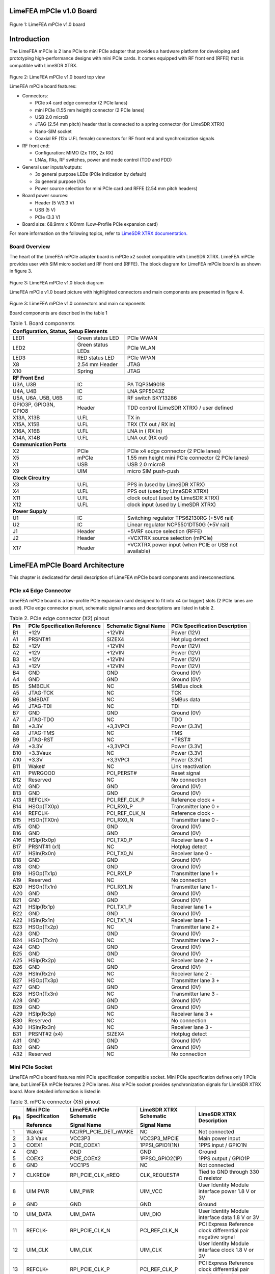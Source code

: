 LimeFEA mPCIe v1.0 Board
========================

.. figure:: documentation/images/LimeFEA-mPCIe_v1.0_3D.png
  :width: 600

Figure 1: LimeFEA mPCIe v1.0 board

Introduction
============

The LimeFEA mPCIe is 2 lane PCIe to mini PCIe adapter that provides a hardware platform for developing and prototyping high-performance designs with mini PCIe cards. It comes equipped with RF front end (RFFE) that is compatible with LimeSDR XTRX.

.. figure:: documentation/images/LimeFEA-mPCIe_v1.0_3D_top.png
  :width: 600

Figure 2: LimeFEA mPCIe v1.0 board top view

LimeFEA mPCIe board features:

* Connectors:

  * PCIe x4 card edge connector (2 PCIe lanes)
  * mini PCIe (1.55 mm heigth) connector (2 PCIe lanes)
  * USB 2.0 microB
  * JTAG (2.54 mm pitch) header that is connected to a spring connector (for LimeSDR XTRX)
  * Nano-SIM socket
  * Coaxial RF (12x U.FL female) connectors for RF front end and synchronization signals 
 
* RF front end:

  * Configuration: MIMO (2x TRX, 2x RX)
  * LNAs, PAs, RF switches, power and mode control (TDD and FDD)

* General user inputs/outputs:

  * 3x general purpose LEDs (PCIe indication by default)
  * 3x general purpose I/Os
  * Power source selection for mini PCIe card and RFFE (2.54 mm pitch headers)

* Board power sources:

  * Header (5 V/3.3 V)
  * USB (5 V)
  * PCIe (3.3 V)

* Board size: 68.9mm x 100mm (Low-Profile PCIe expansion card)

For more information on the following topics, refer to `LimeSDR XTRX documentation. <https://LimeSDR-XTRX.myriadrf.org>`_ 

Board Overview
-------------- 

The heart of the LimeFEA mPCIe adapter board is mPCIe x2 socket compatible with LimeSDR XTRX. LimeFEA mPCIe provides user with SIM micro socket and RF front end (RFFE). The block diagram for LimeFEA mPCIe board is as shown in figure 3.

.. figure:: documentation/images/LimeFEA-mPCIe_v1.0_block.svg
  :width: 600

Figure 3: LimeFEA mPCIe v1.0 block diagram

LimeFEA mPCIe v1.0 board picture with highlighted connectors and main components are presented in figure 4.

.. figure:: documentation/images/LimeFEA-mPCIe_v1.0_draftsman.png
  :width: 600

Figure 3: LimeFEA mPCIe v1.0 connectors and main components

Board components are described in the table 1

.. table:: Table 1. Board components

  +----------------------------------------------------------------------------------------------------+
  | **Configuration, Status, Setup Elements**                                                          |
  +-------------------------+-------------------+------------------------------------------------------+
  | LED1                    | Green status LED  | PCIe WWAN                                            |
  +-------------------------+-------------------+------------------------------------------------------+
  | LED2                    | Green status LEDs | PCIe WLAN                                            |
  +-------------------------+-------------------+------------------------------------------------------+
  | LED3                    | RED status LED    | PCIe WPAN                                            |
  +-------------------------+-------------------+------------------------------------------------------+
  | X8                      | 2.54 mm Header    | JTAG                                                 |
  +-------------------------+-------------------+------------------------------------------------------+
  | X10                     | Spring            | JTAG                                                 |
  +-------------------------+-------------------+------------------------------------------------------+
  | **RF Front End**                                                                                   |
  +-------------------------+-------------------+------------------------------------------------------+
  | U3A, U3B                | IC                | PA TQP3M9018                                         |
  +-------------------------+-------------------+------------------------------------------------------+
  | U4A, U4B                | IC                | LNA SPF5043Z                                         |
  +-------------------------+-------------------+------------------------------------------------------+
  | U5A, U6A,   U5B, U6B    | IC                | RF switch SKY13286                                   |
  +-------------------------+-------------------+------------------------------------------------------+
  | GPIO3P,   GPIO3N, GPIO8 | Header            | TDD control (LimeSDR XTRX) / user defined            |
  +-------------------------+-------------------+------------------------------------------------------+
  | X13A, X13B              | U.FL              | TX in                                                |
  +-------------------------+-------------------+------------------------------------------------------+
  | X15A, X15B              | U.FL              | TRX (TX out / RX in)                                 |
  +-------------------------+-------------------+------------------------------------------------------+
  | X16A, X16B              | U.FL              | LNA in ( RX in)                                      |
  +-------------------------+-------------------+------------------------------------------------------+
  | X14A, X14B              | U.FL              | LNA out (RX out)                                     |
  +-------------------------+-------------------+------------------------------------------------------+
  | **Communication Ports**                                                                            |
  +-------------------------+-------------------+------------------------------------------------------+
  | X2                      | PCIe              | PCIe x4 edge connector (2 PCIe lanes)                |
  +-------------------------+-------------------+------------------------------------------------------+
  | X5                      | mPCIe             | 1.55 mm height mini PCIe connector (2 PCIe lanes)    |
  +-------------------------+-------------------+------------------------------------------------------+
  | X1                      | USB               | USB 2.0 microB                                       |
  +-------------------------+-------------------+------------------------------------------------------+
  | X9                      | UIM               | micro SIM push-push                                  |
  +-------------------------+-------------------+------------------------------------------------------+
  | **Clock Circuitry**                                                                                |
  +-------------------------+-------------------+------------------------------------------------------+
  | X3                      | U.FL              | PPS in (used by LimeSDR XTRX)                        |
  +-------------------------+-------------------+------------------------------------------------------+
  | X4                      | U.FL              | PPS out (used by LimeSDR XTRX)                       |
  +-------------------------+-------------------+------------------------------------------------------+
  | X11                     | U.FL              | clock output (used by LimeSDR XTRX)                  |
  +-------------------------+-------------------+------------------------------------------------------+
  | X12                     | U.FL              | clock input  (used by LimeSDR XTRX)                  |
  +-------------------------+-------------------+------------------------------------------------------+
  | **Power Supply**                                                                                   |
  +-------------------------+-------------------+------------------------------------------------------+
  | U1                      | IC                | Switching regulator TPS62130RG (+5V6 rail)           |
  +-------------------------+-------------------+------------------------------------------------------+
  | U2                      | IC                | Linear regulator NCP5501DT50G (+5V rail)             |
  +-------------------------+-------------------+------------------------------------------------------+
  | J1                      | Header            | +5VRF source selection (RFFE)                        |
  +-------------------------+-------------------+------------------------------------------------------+
  | J2                      | Header            | +VCXTRX source selection (mPCIe)                     |
  +-------------------------+-------------------+------------------------------------------------------+
  | X17                     | Header            | +VCXTRX power input (when PCIE or USB not available) |
  +-------------------------+-------------------+------------------------------------------------------+

LimeFEA mPCIe Board Architecture
================================

This chapter is dedicated for detail description of LimeFEA mPCIe board components and interconnections.

PCIe x4 Edge Connector 
----------------------

LimeFEA mPCIe board is a low-profile PCIe expansion card designed to fit into x4 (or bigger) slots (2 PCIe lanes are used). PCIe edge connector pinuot, schematic signal names and descriptions are listed in table 2.

.. table:: Table 2. PCIe edge connector (X2) pinout

  +---------+----------------------------------+---------------------------+------------------------------------+
  | **Pin** | **PCIe Specification Reference** | **Schematic Signal Name** | **PCIe Specification Description** |
  +---------+----------------------------------+---------------------------+------------------------------------+
  | B1      | +12V                             | +12VIN                    | Power   (12V)                      |
  +---------+----------------------------------+---------------------------+------------------------------------+
  | A1      | PRSNT#1                          | SIZEX4                    | Hot plug   detect                  |
  +---------+----------------------------------+---------------------------+------------------------------------+
  | B2      | +12V                             | +12VIN                    | Power   (12V)                      |
  +---------+----------------------------------+---------------------------+------------------------------------+
  | A2      | +12V                             | +12VIN                    | Power   (12V)                      |
  +---------+----------------------------------+---------------------------+------------------------------------+
  | B3      | +12V                             | +12VIN                    | Power   (12V)                      |
  +---------+----------------------------------+---------------------------+------------------------------------+
  | A3      | +12V                             | +12VIN                    | Power   (12V)                      |
  +---------+----------------------------------+---------------------------+------------------------------------+
  | B4      | GND                              | GND                       | Ground   (0V)                      |
  +---------+----------------------------------+---------------------------+------------------------------------+
  | A4      | GND                              | GND                       | Ground   (0V)                      |
  +---------+----------------------------------+---------------------------+------------------------------------+
  | B5      | SMBCLK                           | NC                        | SMBus clock                        |
  +---------+----------------------------------+---------------------------+------------------------------------+
  | A5      | JTAG-TCK                         | NC                        | TCK                                |
  +---------+----------------------------------+---------------------------+------------------------------------+
  | B6      | SMBDAT                           | NC                        | SMBus data                         |
  +---------+----------------------------------+---------------------------+------------------------------------+
  | A6      | JTAG-TDI                         | NC                        | TDI                                |
  +---------+----------------------------------+---------------------------+------------------------------------+
  | B7      | GND                              | GND                       | Ground   (0V)                      |
  +---------+----------------------------------+---------------------------+------------------------------------+
  | A7      | JTAG-TDO                         | NC                        | TDO                                |
  +---------+----------------------------------+---------------------------+------------------------------------+
  | B8      | +3.3V                            | +3,3VPCI                  | Power (3.3V)                       |
  +---------+----------------------------------+---------------------------+------------------------------------+
  | A8      | JTAG-TMS                         | NC                        | TMS                                |
  +---------+----------------------------------+---------------------------+------------------------------------+
  | B9      | JTAG-RST                         | NC                        | +TRST#                             |
  +---------+----------------------------------+---------------------------+------------------------------------+
  | A9      | +3.3V                            | +3,3VPCI                  | Power   (3.3V)                     |
  +---------+----------------------------------+---------------------------+------------------------------------+
  | B10     | +3.3Vaux                         | NC                        | Power   (3.3V)                     |
  +---------+----------------------------------+---------------------------+------------------------------------+
  | A10     | +3.3V                            | +3,3VPCI                  | Power   (3.3V)                     |
  +---------+----------------------------------+---------------------------+------------------------------------+
  | B11     | Wake#                            | NC                        | Link   reactivation                |
  +---------+----------------------------------+---------------------------+------------------------------------+
  | A11     | PWRGOOD                          | PCI_PERST#                | Reset signal                       |
  +---------+----------------------------------+---------------------------+------------------------------------+
  | B12     | Reserved                         | NC                        | No connection                      |
  +---------+----------------------------------+---------------------------+------------------------------------+
  | A12     | GND                              | GND                       | Ground   (0V)                      |
  +---------+----------------------------------+---------------------------+------------------------------------+
  | B13     | GND                              | GND                       | Ground   (0V)                      |
  +---------+----------------------------------+---------------------------+------------------------------------+
  | A13     | REFCLK+                          | PCI_REF_CLK_P             | Reference clock +                  |
  +---------+----------------------------------+---------------------------+------------------------------------+
  | B14     | HSOp(TX0p)                       | PCI_RX0_P                 | Transmitter lane 0 +               |
  +---------+----------------------------------+---------------------------+------------------------------------+
  | A14     | REFCLK-                          | PCI_REF_CLK_N             | Reference clock -                  |
  +---------+----------------------------------+---------------------------+------------------------------------+
  | B15     | HSOn(TX0n)                       | PCI_RX0_N                 | Transmitter lane 0 -               |
  +---------+----------------------------------+---------------------------+------------------------------------+
  | A15     | GND                              | GND                       | Ground   (0V)                      |
  +---------+----------------------------------+---------------------------+------------------------------------+
  | B16     | GND                              | GND                       | Ground   (0V)                      |
  +---------+----------------------------------+---------------------------+------------------------------------+
  | A16     | HSIp(Rx0p)                       | PCI_TX0_P                 | Receiver lane   0 +                |
  +---------+----------------------------------+---------------------------+------------------------------------+
  | B17     | PRSNT#1 (x1)                     | NC                        | Hotplug   detect                   |
  +---------+----------------------------------+---------------------------+------------------------------------+
  | A17     | HSIn(Rx0n)                       | PCI_TX0_N                 | Receiver lane   0 -                |
  +---------+----------------------------------+---------------------------+------------------------------------+
  | B18     | GND                              | GND                       | Ground   (0V)                      |
  +---------+----------------------------------+---------------------------+------------------------------------+
  | A18     | GND                              | GND                       | Ground   (0V)                      |
  +---------+----------------------------------+---------------------------+------------------------------------+
  | B19     | HSOp(Tx1p)                       | PCI_RX1_P                 | Transmitter lane 1 +               |
  +---------+----------------------------------+---------------------------+------------------------------------+
  | A19     | Reserved                         | NC                        | No connection                      |
  +---------+----------------------------------+---------------------------+------------------------------------+
  | B20     | HSOn(Tx1n)                       | PCI_RX1_N                 | Transmitter lane 1 -               |
  +---------+----------------------------------+---------------------------+------------------------------------+
  | A20     | GND                              | GND                       | Ground   (0V)                      |
  +---------+----------------------------------+---------------------------+------------------------------------+
  | B21     | GND                              | GND                       | Ground   (0V)                      |
  +---------+----------------------------------+---------------------------+------------------------------------+
  | A21     | HSIp(Rx1p)                       | PCI_TX1_P                 | Receiver lane   1 +                |
  +---------+----------------------------------+---------------------------+------------------------------------+
  | B22     | GND                              | GND                       | Ground   (0V)                      |
  +---------+----------------------------------+---------------------------+------------------------------------+
  | A22     | HSIn(Rx1n)                       | PCI_TX1_N                 | Receiver lane   1 -                |
  +---------+----------------------------------+---------------------------+------------------------------------+
  | B23     | HSOp(Tx2p)                       | NC                        | Transmitter lane 2 +               |
  +---------+----------------------------------+---------------------------+------------------------------------+
  | A23     | GND                              | GND                       | Ground   (0V)                      |
  +---------+----------------------------------+---------------------------+------------------------------------+
  | B24     | HSOn(Tx2n)                       | NC                        | Transmitter lane 2 -               |
  +---------+----------------------------------+---------------------------+------------------------------------+
  | A24     | GND                              | GND                       | Ground   (0V)                      |
  +---------+----------------------------------+---------------------------+------------------------------------+
  | B25     | GND                              | GND                       | Ground   (0V)                      |
  +---------+----------------------------------+---------------------------+------------------------------------+
  | A25     | HSIp(Rx2p)                       | NC                        | Receiver lane   2 +                |
  +---------+----------------------------------+---------------------------+------------------------------------+
  | B26     | GND                              | GND                       | Ground   (0V)                      |
  +---------+----------------------------------+---------------------------+------------------------------------+
  | A26     | HSIn(Rx2n)                       | NC                        | Receiver lane   2 -                |
  +---------+----------------------------------+---------------------------+------------------------------------+
  | B27     | HSOp(Tx3p)                       | NC                        | Transmitter lane 3 +               |
  +---------+----------------------------------+---------------------------+------------------------------------+
  | A27     | GND                              | GND                       | Ground   (0V)                      |
  +---------+----------------------------------+---------------------------+------------------------------------+
  | B28     | HSOn(Tx3n)                       | NC                        | Transmitter lane 3 -               |
  +---------+----------------------------------+---------------------------+------------------------------------+
  | A28     | GND                              | GND                       | Ground   (0V)                      |
  +---------+----------------------------------+---------------------------+------------------------------------+
  | B29     | GND                              | GND                       | Ground   (0V)                      |
  +---------+----------------------------------+---------------------------+------------------------------------+
  | A29     | HSIp(Rx3p)                       | NC                        | Receiver lane   3 +                |
  +---------+----------------------------------+---------------------------+------------------------------------+
  | B30     | Reserved                         | NC                        | No connection                      |
  +---------+----------------------------------+---------------------------+------------------------------------+
  | A30     | HSIn(Rx3n)                       | NC                        | Receiver lane   3 -                |
  +---------+----------------------------------+---------------------------+------------------------------------+
  | B31     | PRSNT#2 (x4)                     | SIZEX4                    | Hotplug   detect                   |
  +---------+----------------------------------+---------------------------+------------------------------------+
  | A31     | GND                              | GND                       | Ground   (0V)                      |
  +---------+----------------------------------+---------------------------+------------------------------------+
  | B32     | GND                              | GND                       | Ground   (0V)                      |
  +---------+----------------------------------+---------------------------+------------------------------------+
  | A32     | Reserved                         | NC                        | No connection                      |
  +---------+----------------------------------+---------------------------+------------------------------------+

Mini PCIe Socket
-------------------------

LimeFEA mPCIe board features mini PCIe specification compatible socket. Mini PCIe specification defines only 1 PCIe lane, but LimeFEA mPCIe features 2 PCIe lanes. Also mPCIe socket provides synchronization signals for LimeSDR XTRX board. More detailed information is listed in

.. table:: Table 3. mPCIe connector (X5) pinout

  +----------+-----------------------------+-----------------------------+----------------------------+------------------------------------------------------------------+
  |          | **Mini PCIe Specification** | **LimeFEA mPCIe Schematic** | **LimeSDR XTRX Schematic** |                                                                  |
  |          |                             |                             |                            |                                                                  |
  | **Pin**  | **Reference**               | **Signal Name**             | **Signal Name**            | **LimeSDR XTRX Description**                                     |
  +----------+-----------------------------+-----------------------------+----------------------------+------------------------------------------------------------------+
  | 1        | Wake#                       | NC/RPI_PCIE_DET_nWAKE       | NC                         | Not connected                                                    |
  +----------+-----------------------------+-----------------------------+----------------------------+------------------------------------------------------------------+
  | 2        | 3.3 Vaux                    | VCC3P3                      | VCC3P3_MPCIE               | Main power input                                                 |
  +----------+-----------------------------+-----------------------------+----------------------------+------------------------------------------------------------------+
  | 3        | COEX1                       | PCIE_COEX1                  | 1PPSI_GPIO1(1N)            | 1PPS input / GPIO1N                                              |
  +----------+-----------------------------+-----------------------------+----------------------------+------------------------------------------------------------------+
  | 4        | GND                         | GND                         | GND                        | Ground                                                           |
  +----------+-----------------------------+-----------------------------+----------------------------+------------------------------------------------------------------+
  | 5        | COEX2                       | PCIE_COEX2                  | 1PPSO_GPIO2(1P)            | 1PPS output / GPIO1P                                             |
  +----------+-----------------------------+-----------------------------+----------------------------+------------------------------------------------------------------+
  | 6        | GND                         | VCC1P5                      | NC                         | Not connected                                                    |
  +----------+-----------------------------+-----------------------------+----------------------------+------------------------------------------------------------------+
  | 7        | CLKREQ#                     | RPI_PCIE_CLK_nREQ           | CLK_REQUEST#               | Tied to GND through   330 Ω resistor                             |
  +----------+-----------------------------+-----------------------------+----------------------------+------------------------------------------------------------------+
  | 8        | UIM PWR                     | UIM_PWR                     | UIM_VCC                    | User Identity Module   interface power 1.8 V or 3V               |
  +----------+-----------------------------+-----------------------------+----------------------------+------------------------------------------------------------------+
  | 9        | GND                         | GND                         | GND                        | Ground                                                           |
  +----------+-----------------------------+-----------------------------+----------------------------+------------------------------------------------------------------+
  | 10       | UIM_DATA                    | UIM_DATA                    | UIM_DIO                    | User Identity Module   interface data 1.8 V or 3V                |
  +----------+-----------------------------+-----------------------------+----------------------------+------------------------------------------------------------------+
  | 11       | REFCLK-                     | RPI_PCIE_CLK_N              | PCI_REF_CLK_N              | PCI Express Reference   clock differential pair negative signal  |
  +----------+-----------------------------+-----------------------------+----------------------------+------------------------------------------------------------------+
  | 12       | UIM_CLK                     | UIM_CLK                     | UIM_CLK                    | User Identity Module   interface clock 1.8 V or 3V               |
  +----------+-----------------------------+-----------------------------+----------------------------+------------------------------------------------------------------+
  | 13       | REFCLK+                     | RPI_PCIE_CLK_P              | PCI_REF_CLK_P              | PCI Express Reference   clock differential pair positive signal  |
  +----------+-----------------------------+-----------------------------+----------------------------+------------------------------------------------------------------+
  | 14       | UIM_RESET                   | UIM_RESET                   | UIM_RST                    | User Identity Module   interface reset 1.8 V or 3V               |
  +----------+-----------------------------+-----------------------------+----------------------------+------------------------------------------------------------------+
  | 15       | GND                         | GND                         | GND                        | Ground                                                           |
  +----------+-----------------------------+-----------------------------+----------------------------+------------------------------------------------------------------+
  | 16       | UIM_VPP                     | UIM_VPP                     | NC                         | Not connected                                                    |
  +----------+-----------------------------+-----------------------------+----------------------------+------------------------------------------------------------------+
  | 17       | Reserved                    | PCIE_UIM8                   | TDD_GPIO3_N                | TDD TX Enable output   or GPIO3N or GPIO4, CMOS 3.3V             |
  +----------+-----------------------------+-----------------------------+----------------------------+------------------------------------------------------------------+
  | 18       | GND                         | GND                         | GND                        | Ground                                                           |
  +----------+-----------------------------+-----------------------------+----------------------------+------------------------------------------------------------------+
  | 19       | Reserved                    | PCIE_UIMC4                  | CLK_IN                     | External clock input   3.3 V                                     |
  +----------+-----------------------------+-----------------------------+----------------------------+------------------------------------------------------------------+
  | 20       | W_DISABLE#                  | NC                          | TDD_GPIO3_P                | GPIO3P or GPIO3 (or   Pair of TDD TX Enable), CMOS 3.3V          |
  +----------+-----------------------------+-----------------------------+----------------------------+------------------------------------------------------------------+
  | 21       | GND                         | GND                         | GND                        | Ground                                                           |
  +----------+-----------------------------+-----------------------------+----------------------------+------------------------------------------------------------------+
  | 22       | PERST#                      | RPI_PCIE_nRST               | PCIE_PERST#                | PCI Express interface   reset                                    |
  +----------+-----------------------------+-----------------------------+----------------------------+------------------------------------------------------------------+
  | 23       | PERn0                       | RPI_PCIE_RX_N               | PCI_TX0_N                  | PCI Express interface   output differential pair negative signal |
  +----------+-----------------------------+-----------------------------+----------------------------+------------------------------------------------------------------+
  | 24       | 3.3Vaux                     | VCC3P3                      | NC                         | Not connected                                                    |
  +----------+-----------------------------+-----------------------------+----------------------------+------------------------------------------------------------------+
  | 25       | PERp0                       | RPI_PCIE_RX_P               | PCI_TX0_P                  | PCI Express interface   output differential pair positive signal |
  +----------+-----------------------------+-----------------------------+----------------------------+------------------------------------------------------------------+
  | 26       | GND                         | GND                         | GND                        | Ground                                                           |
  +----------+-----------------------------+-----------------------------+----------------------------+------------------------------------------------------------------+
  | 27       | GND                         | GND                         | GND                        | Ground                                                           |
  +----------+-----------------------------+-----------------------------+----------------------------+------------------------------------------------------------------+
  | 28       | 1.5Volt                     | VCC1P5                      | NC                         | Not connected                                                    |
  +----------+-----------------------------+-----------------------------+----------------------------+------------------------------------------------------------------+
  | 29       | GND                         | GND                         | GND                        | Ground                                                           |
  +----------+-----------------------------+-----------------------------+----------------------------+------------------------------------------------------------------+
  | 30       | SMB CLK                     | PCIE_SMB_CLK                | SMB_CLK                    | Clock output   (CLK_OUT)                                         |
  +----------+-----------------------------+-----------------------------+----------------------------+------------------------------------------------------------------+
  | 31       | PETn0                       | PCIE_PET0_N                 | PCI_RX0_N                  | PCI Express interface   input differential pair negative signal  |
  +----------+-----------------------------+-----------------------------+----------------------------+------------------------------------------------------------------+
  | 32       | SMB Data                    | PCIE_SMB_DATA               | SMB_DATA                   | GPIO8                                                            |
  +----------+-----------------------------+-----------------------------+----------------------------+------------------------------------------------------------------+
  | 33       | PETp0                       | PCIE_PET0_P                 | PCI_RX0_P                  | PCI Express interface   input differential pair positive signal  |
  +----------+-----------------------------+-----------------------------+----------------------------+------------------------------------------------------------------+
  | 34       | GND                         | GND                         | GND                        | Ground                                                           |
  +----------+-----------------------------+-----------------------------+----------------------------+------------------------------------------------------------------+
  | 35       | GND                         | GND                         | GND                        | Ground                                                           |
  +----------+-----------------------------+-----------------------------+----------------------------+------------------------------------------------------------------+
  | 36       | USB_D-                      | PCIE_USB_N                  | USB_D_N                    | USB 2.0 data   differential pair negative signal                 |
  +----------+-----------------------------+-----------------------------+----------------------------+------------------------------------------------------------------+
  | 37       | GND                         | GND                         | GND                        | Ground                                                           |
  +----------+-----------------------------+-----------------------------+----------------------------+------------------------------------------------------------------+
  | 38       | USB_D+                      | PCIE_USB_P                  | USB_D_P                    | USB 2.0 data   differential pair positive signal                 |
  +----------+-----------------------------+-----------------------------+----------------------------+------------------------------------------------------------------+
  | 39       | 3.3Vaux                     | VCC3P3                      | PCI_TX1_N                  | PCI Express interface   output differential pair negative signal |
  +----------+-----------------------------+-----------------------------+----------------------------+------------------------------------------------------------------+
  | 40       | GND                         | GND                         | GND                        | Ground                                                           |
  +----------+-----------------------------+-----------------------------+----------------------------+------------------------------------------------------------------+
  | 41       | 3.3Vaux                     | VCC3P3                      | PCI_TX1_P                  | PCI Express interface   output differential pair positive signal |
  +----------+-----------------------------+-----------------------------+----------------------------+------------------------------------------------------------------+
  | 42       | LED_WWAN#                   | PCIE_LED_WWAN               | LED_WWAN#_GPIO5            | Output for LED WWAN   (Negative) or GPIO5 3.3 V                  |
  +----------+-----------------------------+-----------------------------+----------------------------+------------------------------------------------------------------+
  | 43       | GND                         | GND                         | GND                        | Jumper to GND.   Connected by default                            |
  +----------+-----------------------------+-----------------------------+----------------------------+------------------------------------------------------------------+
  | 44       | LED_WLAN#                   | PCIE_LED_WLAN               | LED_WLAN#_GPIO6            | Jumper to GND.   Connected by default                            |
  +----------+-----------------------------+-----------------------------+----------------------------+------------------------------------------------------------------+
  | 45       | Reserved                    | NC                          | PCIE_RESERVED              | Connected to FPGA   (V7)                                         |
  +----------+-----------------------------+-----------------------------+----------------------------+------------------------------------------------------------------+
  | 46       | LED_WPAN#                   | PCIE_LED_WPAN               | LED_WPAN#_GPIO7            | Output for LED WPAN   (Negative) or GPIO7 3.3 V                  |
  +----------+-----------------------------+-----------------------------+----------------------------+------------------------------------------------------------------+
  | 47       | Reserved                    | NC                          | PCI_RX1_N                  | PCI Express interface   input differential pair negative signal  |
  +----------+-----------------------------+-----------------------------+----------------------------+------------------------------------------------------------------+
  | 48       | 1.5Volt                     | VCC1P5                      | NC                         | Not connected                                                    |
  +----------+-----------------------------+-----------------------------+----------------------------+------------------------------------------------------------------+
  | 49       | Reserved                    | NC                          | PCI_RX1_P                  | PCI Express interface   input differential pair positive signal  |
  +----------+-----------------------------+-----------------------------+----------------------------+------------------------------------------------------------------+
  | 50       | GND                         | GND                         | GND                        | Ground                                                           |
  +----------+-----------------------------+-----------------------------+----------------------------+------------------------------------------------------------------+
  | 51       | Reserved                    | NC                          | PCIE_W_DISABLE2#           | Connected to FPGA   (W3)                                         |
  +----------+-----------------------------+-----------------------------+----------------------------+------------------------------------------------------------------+
  | 52       | 3.3Vaux                     | VCC3P3                      | VCC3P3_MPCIE               | Main power input 3.3V   (VCC3P3_MPCIE)                           |
  +----------+-----------------------------+-----------------------------+----------------------------+------------------------------------------------------------------+

RF Front End
-------------------------

LimeFEA mPCIe RF path features power amplifiers, low noise amplifiers and SPDT switches as shown in figure 4.

.. figure:: documentation/images/LimeFEA-mPCIe_v1.0_RFFE.svg
  :width: 600

Figure 4: LimeFEA mPCIe v1.0 RF path block diagram

A single control signal (TDD_GPIO3_N) is used to control all RF switches simultaneously for both A and B channels to change between TDD and FDD modes as shown in table 4.

.. table:: Table 4. RF path truth table

  +-----------------------------------+--------------------------+----------------------------+
  | **Control signal (TDD_GPIO3_N)**  | **TRX A/B Connected to** | **LNAin A/B Connected to** |
  +-----------------------------------+--------------------------+----------------------------+
  | Low                               | TXin A/B                 | LNAout A/B                 |
  +-----------------------------------+--------------------------+----------------------------+
  | High                              | LNAout A/B               | NC                         |
  +-----------------------------------+--------------------------+----------------------------+

RF path contains U.FL connectors (X13A/B, X14A/B) used for internal connections (for example to connect to LimeSDR XTRX mini PCIe expansion board) and (X15A/B, X16A/B) connecting antennas. 

Signal frequency range of TX and RX paths are listed in table 5.

.. table:: Table 5. RF path signal fequency range

  +---------------+---------------------+
  | **Direction** | **Frequency range** |
  +---------------+---------------------+
  | TX            | 100 MHz - 6 GHz     |
  +---------------+---------------------+
  | RX            | 100 MHz - 4 GHz     |
  +---------------+---------------------+

More detailed RF path component parameters are given in table 6.

.. table:: Table 6. RF path signal fequency range

  +---------------+--------------+--------------------+--------------+----------------------+------------+
  | **Component** | **Function** | **Frequency, MHz** | **Gain, dB** | **Output P1dB, dBm** | **NF, dB** |
  |               |              |                    |              |                      |            |
  +---------------+--------------+--------------------+--------------+----------------------+------------+
  | TQP3M9018     | TX amplifier | 900                | 22.4         | 21.4                 | 1.1        |
  |               |              +--------------------+--------------+----------------------+------------+
  |               |              | 1900               | 20.5         | 21                   | 1.1        |
  |               |              +--------------------+--------------+----------------------+------------+
  |               |              | 4000               | 17           | 19.2                 | 2.5        |
  +---------------+--------------+--------------------+--------------+----------------------+------------+
  | SPF5043Z      | RX amplifier | 900                | 18.2         | 22.6                 | 0.8        |
  |               |              +--------------------+--------------+----------------------+------------+
  |               |              | 1900               | 12.9         | 22.7                 | 0.8        |
  |               |              +--------------------+--------------+----------------------+------------+
  |               |              | 3800               | 7            | 22.8                 | 1.5        |
  +---------------+--------------+--------------------+--------------+----------------------+------------+
  | SKY13286      | RF switch    | 1000               | -0.7         | -                    | -          |
  |               |              +--------------------+--------------+----------------------+------------+
  |               |              | 2000               | -0.8         | 30                   | -          |
  |               |              +--------------------+--------------+----------------------+------------+
  |               |              | 6000               | -1.6         | -                    | -          |
  +---------------+--------------+--------------------+--------------+----------------------+------------+

PPS and Clock Connectors
-------------------------

There are U.FL connectors that can be used to input and output PPS and clock signals for LimeSDR XTRX board. Clock and PPS signal directions are shown in figure 5.

.. figure:: documentation/images/LimeFEA-mPCIe_v1.0_clock.svg
  :width: 600

Figure 5: LimeFEA mPCIe v1.0 RF PPS and clock signal block diagram

PPS and clock connectors descriptions are listed in table 7

.. table:: Table 7. PPS and clock connectors

  +---------------------+---------------+--------------------------------+
  | **Connector   id**  | **mPCIe pin** | **LimeSDR XTRX   description** |
  +---------------------+---------------+--------------------------------+
  | X3                  | 3             | 1PPS input                     |
  +---------------------+---------------+--------------------------------+
  | X4                  | 5             | 1PPS output                    |
  +---------------------+---------------+--------------------------------+
  | X11                 | 30            | Clock output   (CLK_OUT)       |
  +---------------------+---------------+--------------------------------+
  | X12                 | 19            | External clock input   3.3 V   |
  +---------------------+---------------+--------------------------------+

GPIO Connector
-------------------------

Some mPCIe connector (X5) pins are connected to 2.54 mm pin header. By default it is not populated. GPIO header pinuot signals are not defined in specification and only used by LimeSDR XTRX board. GPIO header pins and additional information is given in table 8.

.. table:: Table 8. GPIO header pinout

  +---------------------+----------------------------+---------------+------------------+-----------------+
  | **Connector pin**   | **Schematic signal name**  | **mPCIe pin** | **I/O standard** | **Comment**     |
  +---------------------+----------------------------+---------------+------------------+-----------------+
  | 1                   | GND                        | -             | -                | Ground (0V)     |
  +---------------------+----------------------------+---------------+------------------+-----------------+
  | 2                   | GPIO8                      | 32            | 3.3V             | General purpose |
  +---------------------+----------------------------+---------------+------------------+-----------------+
  | 3                   | GPIO3P                     | 20            | 3.3V             | General purpose |
  +---------------------+----------------------------+---------------+------------------+-----------------+
  | 4                   | GPIO3N                     | 17            | 3.3V             | TDD control     |
  +---------------------+----------------------------+---------------+------------------+-----------------+

JTAG
-------------------------

LimeFEA mPCIe board has JTAG 2.54 mm pitch header to spring connector adapter that is designed to be used with LimeSDR XTRX. 
Since JTAG programmer can’t be connected directly to the LimeSDR XTRX board while it is sloted into mPCIe.
So JTAG header (X8) can be used to connect LimeSD XTRXT to JTAG programmer. More detailed information about JTAG header and its connection to spring connector (X10) is given in table 9.

.. table:: Table 9. JTAG Header and Spring Connector pinouts

  +-----------------------------+--------------------------+-------------------------------------+----------------+
  | **Schematic   signal name** | **JTAG header (X8) pin** | **JTAG spring connector (X10) pin** | **Comment**    |
  +-----------------------------+--------------------------+-------------------------------------+----------------+
  | TMS                         | 1                        | 3                                   | JTAG   select  |
  +-----------------------------+--------------------------+-------------------------------------+----------------+
  | TDI                         | 2                        | 2                                   | JTAG data in   |
  +-----------------------------+--------------------------+-------------------------------------+----------------+
  | TDO                         | 3                        | 1                                   | JTAG data out  |
  +-----------------------------+--------------------------+-------------------------------------+----------------+
  | TCK                         | 4                        | 5                                   | JTAG clock     |
  +-----------------------------+--------------------------+-------------------------------------+----------------+
  | GND                         | 5                        | 6                                   | Ground         |
  +-----------------------------+--------------------------+-------------------------------------+----------------+
  | +VIOXTRX                    | 6                        | 4                                   | Power          |
  +-----------------------------+--------------------------+-------------------------------------+----------------+

Power Distribution
-------------------------

LimeFEA mPCIe board power delivery network consists of different power rails with different regulators, voltages and filters. LimeFEA mPCIe board power distribution block diagram is presented in figure 6.

.. figure:: documentation/images/LimeFEA-mPCIe_v1.0_power.svg
  :width: 600

Figure 6: LimeFEA mPCIe v1.0 power distribution block diagram

LimeFEA mPCIe board may be supplied from USB microB port (USB 5V), PCIe edge connector (12V and 3.3V) or header (3.3V or 5V). It is important to note that only 3.3V is permitted by mPCIe specification, so use 5V power only if manufacturer specifies 5V supply (for example  LimeSDR XTRX does allow 5V power supply voltage):

  * PCIe edge is prefered way to supply power for the LimeFEA mPCIe board. Make sure J2 jumper is placed between +3.3VPCI (or populate J2`) and +VCXTRX and J1 jumper is placed between +5V0 and +5VRF.
  * USB microB (5V) alternative way to supply power for LimeFEA mPCIe board (make sure inserted mPCIe board supports 5V supply). In this case RF make sure J2 jumper is placed between +5VBUS and +VCXTRX and J1 jumper is placed between +5VBUS and +5VRF.
  * Header (3.3V or 5V) also may be used to power LimeFEA mPCIe board. Use only if USB or PCIe power is unavailable. It should only power PCIe mini expansion card but if RF front end is needed connect J2 jumper is between +5VBUS and +VCXTRX and place J1 jumper between +5VBUS and +5VRF. Keep in mind that RF front end requires 5V power input.



